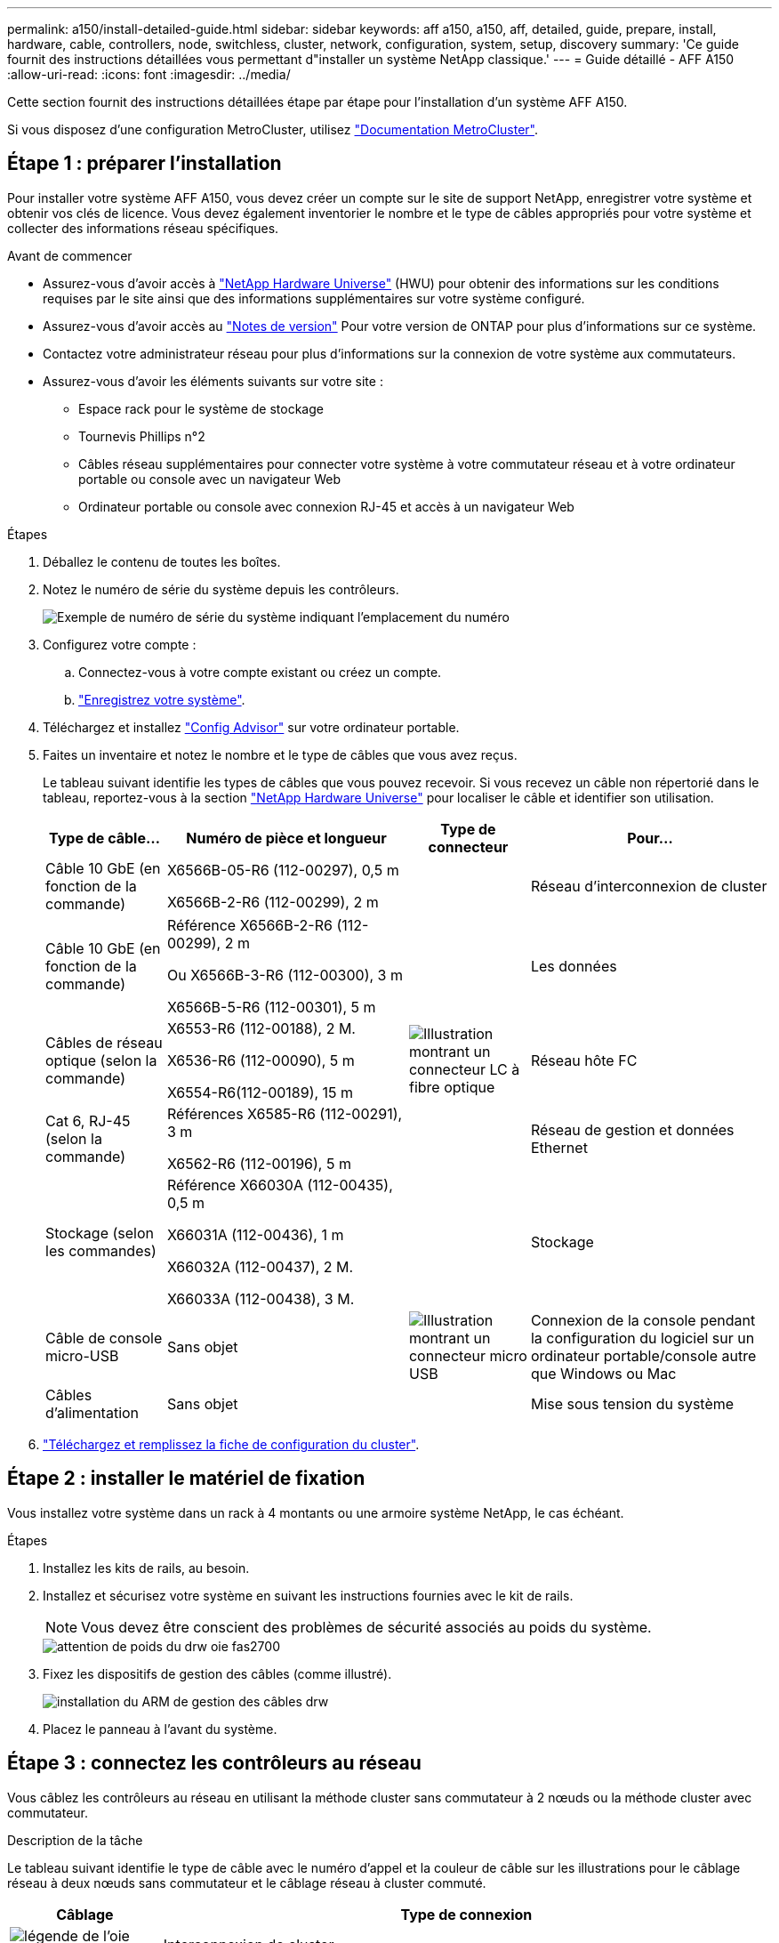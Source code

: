 ---
permalink: a150/install-detailed-guide.html 
sidebar: sidebar 
keywords: aff a150, a150, aff, detailed, guide, prepare, install, hardware, cable, controllers, node, switchless, cluster, network, configuration, system, setup, discovery 
summary: 'Ce guide fournit des instructions détaillées vous permettant d"installer un système NetApp classique.' 
---
= Guide détaillé - AFF A150
:allow-uri-read: 
:icons: font
:imagesdir: ../media/


[role="lead"]
Cette section fournit des instructions détaillées étape par étape pour l'installation d'un système AFF A150.

Si vous disposez d'une configuration MetroCluster, utilisez https://docs.netapp.com/us-en/ontap-metrocluster/index.html["Documentation MetroCluster"^].



== Étape 1 : préparer l'installation

Pour installer votre système AFF A150, vous devez créer un compte sur le site de support NetApp, enregistrer votre système et obtenir vos clés de licence. Vous devez également inventorier le nombre et le type de câbles appropriés pour votre système et collecter des informations réseau spécifiques.

.Avant de commencer
* Assurez-vous d'avoir accès à link:https://hwu.netapp.com["NetApp Hardware Universe"^] (HWU) pour obtenir des informations sur les conditions requises par le site ainsi que des informations supplémentaires sur votre système configuré.
* Assurez-vous d'avoir accès au link:http://mysupport.netapp.com/documentation/productlibrary/index.html?productID=62286["Notes de version"^] Pour votre version de ONTAP pour plus d'informations sur ce système.
* Contactez votre administrateur réseau pour plus d'informations sur la connexion de votre système aux commutateurs.
* Assurez-vous d'avoir les éléments suivants sur votre site :
+
** Espace rack pour le système de stockage
** Tournevis Phillips n°2
** Câbles réseau supplémentaires pour connecter votre système à votre commutateur réseau et à votre ordinateur portable ou console avec un navigateur Web
** Ordinateur portable ou console avec connexion RJ-45 et accès à un navigateur Web




.Étapes
. Déballez le contenu de toutes les boîtes.
. Notez le numéro de série du système depuis les contrôleurs.
+
image::../media/drw_ssn_label.png[Exemple de numéro de série du système indiquant l'emplacement du numéro]

. Configurez votre compte :
+
.. Connectez-vous à votre compte existant ou créez un compte.
.. https://mysupport.netapp.com/eservice/registerSNoAction.do?moduleName=RegisterMyProduct["Enregistrez votre système"].


. Téléchargez et installez https://mysupport.netapp.com/site/tools/tool-eula/activeiq-configadvisor["Config Advisor"] sur votre ordinateur portable.
. Faites un inventaire et notez le nombre et le type de câbles que vous avez reçus.
+
Le tableau suivant identifie les types de câbles que vous pouvez recevoir. Si vous recevez un câble non répertorié dans le tableau, reportez-vous à la section https://hwu.netapp.com["NetApp Hardware Universe"] pour localiser le câble et identifier son utilisation.

+
[cols="1,2,1,2"]
|===
| Type de câble... | Numéro de pièce et longueur | Type de connecteur | Pour... 


 a| 
Câble 10 GbE (en fonction de la commande)
 a| 
X6566B-05-R6 (112-00297), 0,5 m

X6566B-2-R6 (112-00299), 2 m
 a| 
image:../media/oie_cable_sfp_gbe_copper.png[""]
 a| 
Réseau d'interconnexion de cluster



 a| 
Câble 10 GbE (en fonction de la commande)
 a| 
Référence X6566B-2-R6 (112-00299), 2 m

Ou X6566B-3-R6 (112-00300), 3 m

X6566B-5-R6 (112-00301), 5 m
 a| 
image:../media/oie_cable_sfp_gbe_copper.png[""]
 a| 
Les données



 a| 
Câbles de réseau optique (selon la commande)
 a| 
X6553-R6 (112-00188), 2 M.

X6536-R6 (112-00090), 5 m

X6554-R6(112-00189), 15 m
 a| 
image:../media/oie_cable_fiber_lc_connector.png["Illustration montrant un connecteur LC à fibre optique"]
 a| 
Réseau hôte FC



 a| 
Cat 6, RJ-45 (selon la commande)
 a| 
Références X6585-R6 (112-00291), 3 m

X6562-R6 (112-00196), 5 m
 a| 
image:../media/oie_cable_rj45.png[""]
 a| 
Réseau de gestion et données Ethernet



 a| 
Stockage (selon les commandes)
 a| 
Référence X66030A (112-00435), 0,5 m

X66031A (112-00436), 1 m

X66032A (112-00437), 2 M.

X66033A (112-00438), 3 M.
 a| 
image:../media/oie_cable_mini_sas_hd_to_mini_sas_hd.png[""]
 a| 
Stockage



 a| 
Câble de console micro-USB
 a| 
Sans objet
 a| 
image:../media/oie_cable_micro_usb.png["Illustration montrant un connecteur micro USB"]
 a| 
Connexion de la console pendant la configuration du logiciel sur un ordinateur portable/console autre que Windows ou Mac



 a| 
Câbles d'alimentation
 a| 
Sans objet
 a| 
image:../media/oie_cable_power.png[""]
 a| 
Mise sous tension du système

|===
. https://library.netapp.com/ecm/ecm_download_file/ECMLP2839002["Téléchargez et remplissez la fiche de configuration du cluster"].




== Étape 2 : installer le matériel de fixation

Vous installez votre système dans un rack à 4 montants ou une armoire système NetApp, le cas échéant.

.Étapes
. Installez les kits de rails, au besoin.
. Installez et sécurisez votre système en suivant les instructions fournies avec le kit de rails.
+

NOTE: Vous devez être conscient des problèmes de sécurité associés au poids du système.

+
image::../media/drw_oie_fas2700_weight_caution.png[attention de poids du drw oie fas2700]

. Fixez les dispositifs de gestion des câbles (comme illustré).
+
image::../media/drw_cable_management_arm_install.png[installation du ARM de gestion des câbles drw]

. Placez le panneau à l'avant du système.




== Étape 3 : connectez les contrôleurs au réseau

Vous câblez les contrôleurs au réseau en utilisant la méthode cluster sans commutateur à 2 nœuds ou la méthode cluster avec commutateur.

.Description de la tâche
Le tableau suivant identifie le type de câble avec le numéro d'appel et la couleur de câble sur les illustrations pour le câblage réseau à deux nœuds sans commutateur et le câblage réseau à cluster commuté.

[cols="20%,80%"]
|===
| Câblage | Type de connexion 


 a| 
image::../media/oie_legend_icon_1_lg.svg[légende de l'oie icône 1 lg]
 a| 
Interconnexion de cluster



 a| 
image::../media/oie_legend_icon_2_o.svg[icône de légende oie 2 o]
 a| 
Contrôleurs pour héberger des switchs de réseau de données



 a| 
image::../media/oie_legend_icon_3_lp.svg[icône de légende oie 3 lp]
 a| 
Contrôleurs au commutateur réseau de gestion

|===
[role="tabbed-block"]
====
.Option 1 : cluster à 2 nœuds sans commutateur
--
Reliez le cluster à 2 nœuds sans commutateur.

.Description de la tâche
Assurez-vous de vérifier que la flèche de l'illustration indique l'orientation correcte du connecteur de câble à languette.

image::../media/oie_cable_pull_tab_down.png[languette de traction du câble oie vers le bas]


NOTE: Lorsque vous insérez le connecteur, vous devez le sentir en place ; si vous ne le sentez pas, retirez-le, tournez-le et réessayez.

.Étapes
. Reliez les ports d'interconnexion de cluster e0a à e0a et e0b à e0b à l'aide du câble d'interconnexion de cluster. +image:../media/drw_c190_u_tnsc_clust_cbling.png[""]
. Reliez les contrôleurs à un réseau de données UTA2 ou à un réseau Ethernet :
+
Configurations réseau de données UTA2:: Utilisez l'un des types de câble suivants pour relier les ports de données UTA2 au réseau hôte.
+
--
** Pour un hôte FC, utilisez 0c et 0d *ou* 0e et 0f.
** Pour un système 10GbE, utiliser e0c et e0d *ou* e0e et e0f.
+
image:../media/drw_c190_u_fc_10gbe_cbling.png["Illustration montrant les connexions des ports de données comme décrit dans le texte qui les entoure"]

+
Vous pouvez connecter une paire de ports en tant que CNA et une paire de ports en tant que FC, ou vous pouvez connecter les deux paires de ports en tant que CNA ou les deux paires de ports en tant que FC.



--
Configurations réseau Ethernet:: Utilisez le câble RJ45 de catégorie 6 pour relier le e0c aux ports e0f du réseau hôte. dans l'illustration suivante.
+
--
image:../media/drw_c190_e_rj45_cbling.png[""]

--


. Reliez les ports e0M aux switchs réseau de gestion avec les câbles RJ45.
+
image:../media/drw_c190_u_mgmt_cbling.png[""]




IMPORTANT: NE branchez PAS les cordons d'alimentation à ce stade.

--
.Option 2 : cluster commuté
--
Branchez les câbles du cluster commuté.

.Description de la tâche
Assurez-vous de vérifier que la flèche de l'illustration indique l'orientation correcte du connecteur de câble à languette.

image::../media/oie_cable_pull_tab_down.png[languette de traction du câble oie vers le bas]


NOTE: Lorsque vous insérez le connecteur, vous devez le sentir en place ; si vous ne le sentez pas, retirez-le, tournez-le et réessayez.

.Étapes
. Pour chaque module de contrôleur, reliez les câbles e0a et e0b aux commutateurs d'interconnexion de cluster à l'aide du câble d'interconnexion de cluster.
+
image:../media/drw_c190_u_switched_clust_cbling.png[""]

. Vous pouvez utiliser les ports de réseau de données UTA2 ou les ports de réseau de données ethernet pour connecter les contrôleurs à votre réseau hôte :
+
Configurations réseau de données UTA2:: Utilisez l'un des types de câble suivants pour relier les ports de données UTA2 au réseau hôte.
+
--
** Pour un hôte FC, utilisez 0c et 0d **ou** 0e et 0f.
** Pour un système 10GbE, utiliser e0c et e0d **ou** e0e et e0f.
+
image:../media/drw_c190_u_fc_10gbe_cbling.png["Illustration montrant les connexions des ports de données comme décrit dans le texte qui les entoure"]

+
Vous pouvez connecter une paire de ports en tant que CNA et une paire de ports en tant que FC, ou vous pouvez connecter les deux paires de ports en tant que CNA ou les deux paires de ports en tant que FC.



--
Configurations réseau Ethernet:: Utilisez le câble RJ45 de catégorie 6 pour relier le e0c aux ports e0f du réseau hôte.
+
--
image:../media/drw_c190_e_rj45_cbling.png[""]

--


. Reliez les ports e0M aux switchs réseau de gestion avec les câbles RJ45.
+
image:../media/drw_c190_u_mgmt_cbling.png[""]




IMPORTANT: NE branchez PAS les cordons d'alimentation à ce stade.

--
====


== Étape 4 : câblage des contrôleurs aux tiroirs disques

Reliez les contrôleurs à vos tiroirs à l'aide des ports de stockage intégrés. NetApp recommande le câblage MP-HA pour les systèmes avec stockage externe.

.Description de la tâche
* Si vous disposez d'un lecteur de bande SAS, vous pouvez utiliser le câblage à chemin unique. Si vous ne possédez pas de tiroirs externes, le câblage MP-HA vers les disques internes est facultatif (non illustré) si les câbles SAS sont commandés avec le système.
* Vous devez connecter le câble des connexions du tiroir à celui du tiroir, puis connecter les deux contrôleurs aux tiroirs disques.
* Assurez-vous de vérifier que la flèche de l'illustration indique l'orientation correcte du connecteur de câble à languette.
+
image::../media/oie_cable_pull_tab_down.png[languette de traction du câble oie vers le bas]



.Étapes
. Reliez la paire haute disponibilité à des tiroirs disques externes.
+
L'exemple suivant montre le câblage pour les tiroirs disques DS224C. Le câblage est similaire aux autres tiroirs disques pris en charge.

+
image::../media/drw_a150_ha_storage_cabling_IEOPS-1032.svg[drw a150 HA de câblage de stockage IEOPS 1032]

. Reliez les ports tiroir à tiroir.
+
** Le port 3 du module d'E/S A sur le port 1 du module d'E/S A du tiroir directement en dessous.
** Le port 3 de l'IOM B vers le port 1 sur le IOM B du shelf directement en dessous.
+
image:../media/oie_cable_mini_sas_hd_to_mini_sas_hd.png[""] Câbles HD Mini-SAS vers mini-SAS HD



. Connectez chaque nœud au module d'E/S A de la pile.
+
** Port 0b du contrôleur 1 vers le port Iom A 3 sur le dernier tiroir de disque de la pile.
** Port 0a du contrôleur 2 vers le port 1 du module d'E/S sur le premier tiroir de disque de la pile.
+
image:../media/oie_cable_mini_sas_hd_to_mini_sas_hd.png[""] Câbles HD Mini-SAS vers mini-SAS HD



. Connectez chaque nœud au module d'E/S B de la pile
+
** Du port 0a du contrôleur 1 au port 1 du module d'E/S sur le premier tiroir de disque de la pile.
** Contrôleur 2, port 0b vers le port B IOM 3 sur le dernier tiroir de disque de la pile.image:../media/oie_cable_mini_sas_hd_to_mini_sas_hd.png[""] Câbles HD Mini-SAS vers mini-SAS HD




Si vous disposez de plusieurs piles de tiroirs disques, reportez-vous à la section link:../com.netapp.doc.hw-ds-sas3-icg/home.html["Installation et câblage"] correspondant à votre type de tiroir disque.



== Étape 5 : terminez la configuration du système

Vous pouvez effectuer la configuration et l'installation du système en utilisant la découverte de cluster uniquement avec une connexion au commutateur et à l'ordinateur portable, ou en vous connectant directement à un contrôleur du système, puis en vous connectant au commutateur de gestion.

[role="tabbed-block"]
====
.Option 1 : si la détection réseau est activée
--
Si la détection réseau est activée sur votre ordinateur portable, vous pouvez effectuer l'installation et la configuration du système à l'aide de la détection automatique des clusters.

.Étapes
. Utilisez l'animation suivante pour définir un ou plusieurs ID de tiroir disque
+
.Animation : définissez les ID de tiroir disque
video::c600f366-4d30-481a-89d9-ab1b0066589b[panopto]
. Branchez les câbles d'alimentation aux alimentations du contrôleur, puis connectez-les à des sources d'alimentation de différents circuits.
. Mettez les boutons marche/arrêt sur les deux nœuds.
+
image::../media/drw_turn_on_power_switches_to_psus.png[drw allumez les interrupteurs d'alimentation des blocs d'alimentation]

+

NOTE: Le démarrage initial peut prendre jusqu'à huit minutes.

. Assurez-vous que la détection réseau de votre ordinateur portable est activée.
+
Consultez l'aide en ligne de votre ordinateur portable pour plus d'informations.

. Connectez votre ordinateur portable au commutateur de gestion.
+
image::../media/dwr_laptop_to_switch_only.svg[ordinateur portable dwr pour changer uniquement]

. Sélectionnez une icône ONTAP pour découvrir :
+
image::../media/drw_autodiscovery_controler_select.png[sélection du contrôleur de découverte automatique drw]

+
.. Ouvrez l'Explorateur de fichiers.
.. Cliquez sur réseau dans le volet gauche.
.. Cliquez avec le bouton droit de la souris et sélectionnez Actualiser.
.. Double-cliquez sur l'une des icônes ONTAP et acceptez les certificats affichés à l'écran.
+

NOTE: XXXXX est le numéro de série du système du nœud cible.

+
System Manager s'ouvre.



. Configurez le système à l'aide des données que vous avez collectées dans https://library.netapp.com/ecm/ecm_download_file/ECMLP2862613["Guide de configuration de ONTAP"].
. Configurez votre compte et téléchargez Active IQ Config Advisor :
+
.. Connectez-vous à votre https://mysupport.netapp.com/site/user/registration["compte existant ou créer et compte"].
.. https://mysupport.netapp.com/site/systems/register["S'inscrire"] votre système.
.. Télécharger https://mysupport.netapp.com/site/tools["Active IQ Config Advisor"].


. Vérifiez l'état de santé de votre système en exécutant Config Advisor.
. Une fois la configuration initiale terminée, passez à la https://docs.netapp.com/us-en/ontap-family/["Documentation ONTAP"] Pour plus d'informations sur la configuration de fonctions supplémentaires dans ONTAP.


--
.Option 2 : si la détection réseau n'est pas activée
--
Si la détection réseau n'est pas activée sur votre ordinateur portable, vous devez effectuer la configuration et la configuration à l'aide de cette tâche.

.Étapes
. Connectez et configurez votre ordinateur portable ou votre console.
+
.. Définissez le port de console de l'ordinateur portable ou de la console sur 115,200 bauds avec N-8-1.
+
Consultez l'aide en ligne de votre ordinateur portable ou de votre console pour obtenir des instructions sur la configuration du port de console.

.. Connectez le câble de la console à l'ordinateur portable ou à la console, et connectez le port de console du contrôleur à l'aide du câble de console fourni avec votre système.
+
image::../media/drw_console_connect_fas2700_affa200.png[console drw connecter le fas2700 affa200]

.. Connectez l'ordinateur portable ou la console au commutateur du sous-réseau de gestion.
+
image::../media/drw_client_to_mgmt_subnet_fas2700_affa220.png[du client drw à la gestion du sous-réseau fas2700 affa220]

.. Attribuez une adresse TCP/IP à l'ordinateur portable ou à la console à l'aide d'une adresse située sur le sous-réseau de gestion.


. Utilisez l'animation suivante pour définir un ou plusieurs ID de tiroir disque :
+
.Animation : définissez les ID de tiroir disque
video::c600f366-4d30-481a-89d9-ab1b0066589b[panopto]
. Branchez les câbles d'alimentation aux alimentations du contrôleur, puis connectez-les à des sources d'alimentation de différents circuits.
. Mettez les boutons marche/arrêt sur les deux nœuds.
+
image::../media/drw_turn_on_power_switches_to_psus.png[drw allumez les interrupteurs d'alimentation des blocs d'alimentation]

+

NOTE: Le démarrage initial peut prendre jusqu'à huit minutes.

. Attribuez une adresse IP initiale de gestion des nœuds à l'un des nœuds.
+
[cols="1-3"]
|===
| Si le réseau de gestion dispose de DHCP... | Alors... 


 a| 
Configuré
 a| 
Notez l'adresse IP attribuée aux nouveaux contrôleurs.



 a| 
Non configuré
 a| 
.. Ouvrez une session de console à l'aide de PuTTY, d'un serveur de terminal ou de l'équivalent pour votre environnement.
+

NOTE: Consultez l'aide en ligne de votre ordinateur portable ou de votre console si vous ne savez pas comment configurer PuTTY.

.. Saisissez l'adresse IP de gestion lorsque le script vous y invite.


|===
. Configurez votre cluster à l'aide de System Manager sur votre ordinateur portable ou sur votre console.
+
.. Indiquez l'adresse IP de gestion des nœuds dans votre navigateur.
+

NOTE: Le format de l'adresse est https://x.x.x.x[].

.. Configurez le système à l'aide des données que vous avez collectées dans https://library.netapp.com/ecm/ecm_download_file/ECMLP2862613["Guide de configuration de ONTAP"].


. Configurez votre compte et téléchargez Active IQ Config Advisor :
+
.. Connectez-vous à votre https://mysupport.netapp.com/site/user/registration["compte existant ou créer et compte"].
.. https://mysupport.netapp.com/site/systems/register["S'inscrire"] votre système.
.. Télécharger https://mysupport.netapp.com/site/tools["Active IQ Config Advisor"].


. Vérifiez l'état de santé de votre système en exécutant Config Advisor.
. Une fois la configuration initiale terminée, passez à la https://docs.netapp.com/us-en/ontap-family/["Documentation ONTAP"] Pour plus d'informations sur la configuration de fonctions supplémentaires dans ONTAP.


--
====